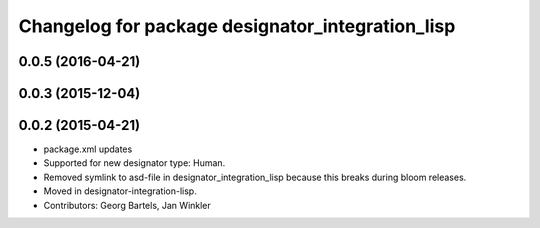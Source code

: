^^^^^^^^^^^^^^^^^^^^^^^^^^^^^^^^^^^^^^^^^^^^^^^^^
Changelog for package designator_integration_lisp
^^^^^^^^^^^^^^^^^^^^^^^^^^^^^^^^^^^^^^^^^^^^^^^^^

0.0.5 (2016-04-21)
------------------

0.0.3 (2015-12-04)
------------------

0.0.2 (2015-04-21)
------------------
* package.xml updates
* Supported for new designator type: Human.
* Removed symlink to asd-file in designator_integration_lisp because this breaks during bloom releases.
* Moved in designator-integration-lisp.
* Contributors: Georg Bartels, Jan Winkler
